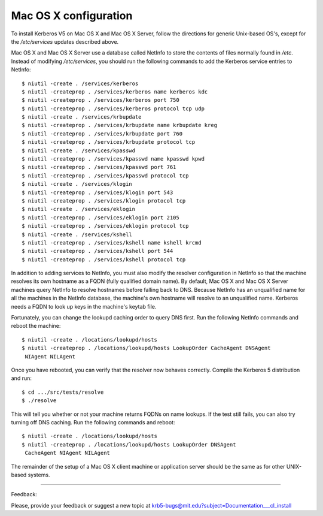 Mac OS X configuration
=======================

To install Kerberos V5 on Mac OS X and Mac OS X Server, follow the directions for generic Unix-based OS's, except for the */etc/services* updates described above.

Mac OS X and Mac OS X Server use a database called NetInfo to store the contents of files normally found in */etc*. Instead of modifying */etc/services*, you should run the following commands to add the Kerberos service entries to NetInfo::

     $ niutil -create . /services/kerberos
     $ niutil -createprop . /services/kerberos name kerberos kdc
     $ niutil -createprop . /services/kerberos port 750
     $ niutil -createprop . /services/kerberos protocol tcp udp
     $ niutil -create . /services/krbupdate
     $ niutil -createprop . /services/krbupdate name krbupdate kreg
     $ niutil -createprop . /services/krbupdate port 760
     $ niutil -createprop . /services/krbupdate protocol tcp
     $ niutil -create . /services/kpasswd
     $ niutil -createprop . /services/kpasswd name kpasswd kpwd
     $ niutil -createprop . /services/kpasswd port 761
     $ niutil -createprop . /services/kpasswd protocol tcp
     $ niutil -create . /services/klogin
     $ niutil -createprop . /services/klogin port 543
     $ niutil -createprop . /services/klogin protocol tcp
     $ niutil -create . /services/eklogin
     $ niutil -createprop . /services/eklogin port 2105
     $ niutil -createprop . /services/eklogin protocol tcp
     $ niutil -create . /services/kshell
     $ niutil -createprop . /services/kshell name kshell krcmd
     $ niutil -createprop . /services/kshell port 544
     $ niutil -createprop . /services/kshell protocol tcp
     

In addition to adding services to NetInfo, you must also modify the resolver configuration in NetInfo so that the machine resolves its own hostname as a FQDN (fully qualified domain name). By default, Mac OS X and Mac OS X Server machines query NetInfo to resolve hostnames before falling back to DNS. Because NetInfo has an unqualified name for all the machines in the NetInfo database, the machine's own hostname will resolve to an unqualified name. Kerberos needs a FQDN to look up keys in the machine's keytab file.

Fortunately, you can change the lookupd caching order to query DNS first. Run the following NetInfo commands and reboot the machine::

     $ niutil -create . /locations/lookupd/hosts
     $ niutil -createprop . /locations/lookupd/hosts LookupOrder CacheAgent DNSAgent
      NIAgent NILAgent
     

Once you have rebooted, you can verify that the resolver now behaves correctly. Compile the Kerberos 5 distribution and run::

     $ cd .../src/tests/resolve
     $ ./resolve
     

This will tell you whether or not your machine returns FQDNs on name lookups. If the test still fails, you can also try turning off DNS caching. Run the following commands and reboot::

     $ niutil -create . /locations/lookupd/hosts
     $ niutil -createprop . /locations/lookupd/hosts LookupOrder DNSAgent
      CacheAgent NIAgent NILAgent
     

The remainder of the setup of a Mac OS X client machine or application server should be the same as for other UNIX-based systems.

------------

Feedback:

Please, provide your feedback or suggest a new topic at krb5-bugs@mit.edu?subject=Documentation___cl_install



